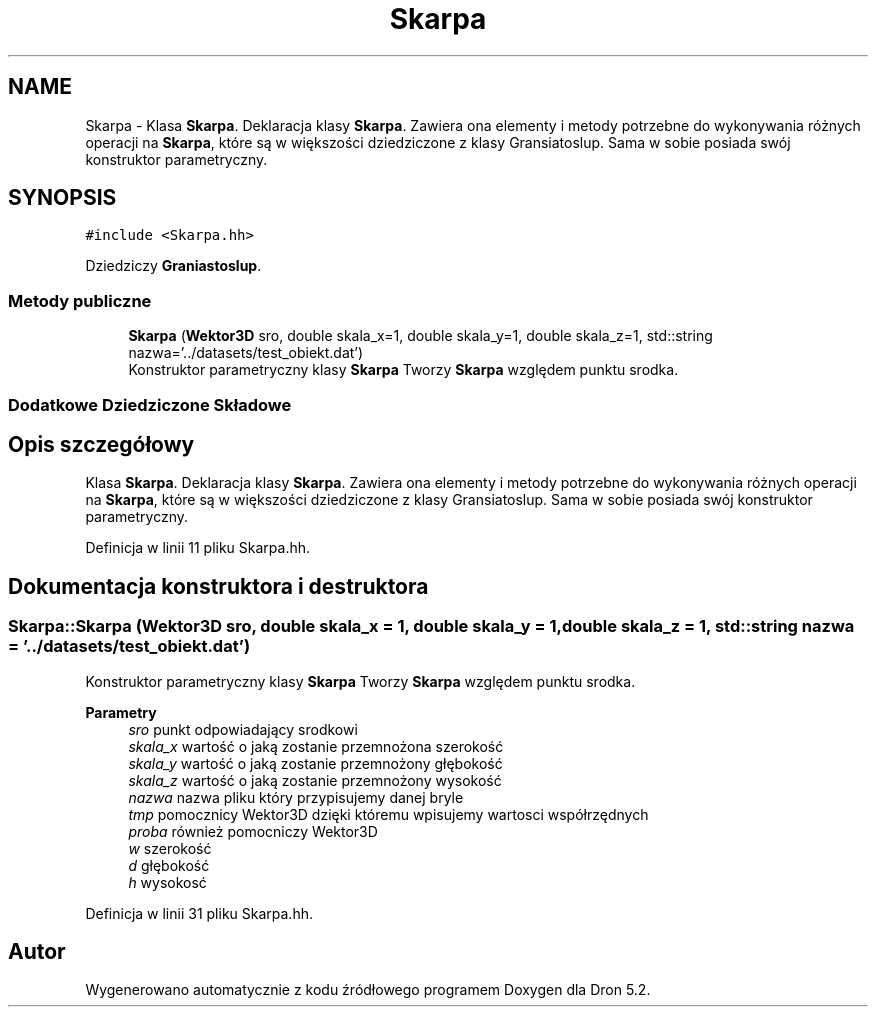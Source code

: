.TH "Skarpa" 3 "Pn, 14 cze 2021" "Dron 5.2" \" -*- nroff -*-
.ad l
.nh
.SH NAME
Skarpa \- Klasa \fBSkarpa\fP\&. Deklaracja klasy \fBSkarpa\fP\&. Zawiera ona elementy i metody potrzebne do wykonywania różnych operacji na \fBSkarpa\fP, które są w większości dziedziczone z klasy Gransiatoslup\&. Sama w sobie posiada swój konstruktor parametryczny\&.  

.SH SYNOPSIS
.br
.PP
.PP
\fC#include <Skarpa\&.hh>\fP
.PP
Dziedziczy \fBGraniastoslup\fP\&.
.SS "Metody publiczne"

.in +1c
.ti -1c
.RI "\fBSkarpa\fP (\fBWektor3D\fP sro, double skala_x=1, double skala_y=1, double skala_z=1, std::string nazwa='\&.\&./datasets/test_obiekt\&.dat')"
.br
.RI "Konstruktor parametryczny klasy \fBSkarpa\fP Tworzy \fBSkarpa\fP względem punktu srodka\&. "
.in -1c
.SS "Dodatkowe Dziedziczone Składowe"
.SH "Opis szczegółowy"
.PP 
Klasa \fBSkarpa\fP\&. Deklaracja klasy \fBSkarpa\fP\&. Zawiera ona elementy i metody potrzebne do wykonywania różnych operacji na \fBSkarpa\fP, które są w większości dziedziczone z klasy Gransiatoslup\&. Sama w sobie posiada swój konstruktor parametryczny\&. 
.PP
Definicja w linii 11 pliku Skarpa\&.hh\&.
.SH "Dokumentacja konstruktora i destruktora"
.PP 
.SS "Skarpa::Skarpa (\fBWektor3D\fP sro, double skala_x = \fC1\fP, double skala_y = \fC1\fP, double skala_z = \fC1\fP, std::string nazwa = \fC'\&.\&./datasets/test_obiekt\&.dat'\fP)"

.PP
Konstruktor parametryczny klasy \fBSkarpa\fP Tworzy \fBSkarpa\fP względem punktu srodka\&. 
.PP
\fBParametry\fP
.RS 4
\fIsro\fP punkt odpowiadający srodkowi 
.br
\fIskala_x\fP wartość o jaką zostanie przemnożona szerokość 
.br
\fIskala_y\fP wartość o jaką zostanie przemnożony głębokość 
.br
\fIskala_z\fP wartość o jaką zostanie przemnożony wysokość 
.br
\fInazwa\fP nazwa pliku który przypisujemy danej bryle 
.br
\fItmp\fP pomocznicy Wektor3D dzięki któremu wpisujemy wartosci współrzędnych 
.br
\fIproba\fP również pomocniczy Wektor3D 
.br
\fIw\fP szerokość 
.br
\fId\fP głębokość 
.br
\fIh\fP wysokosć 
.RE
.PP

.PP
Definicja w linii 31 pliku Skarpa\&.hh\&.

.SH "Autor"
.PP 
Wygenerowano automatycznie z kodu źródłowego programem Doxygen dla Dron 5\&.2\&.
